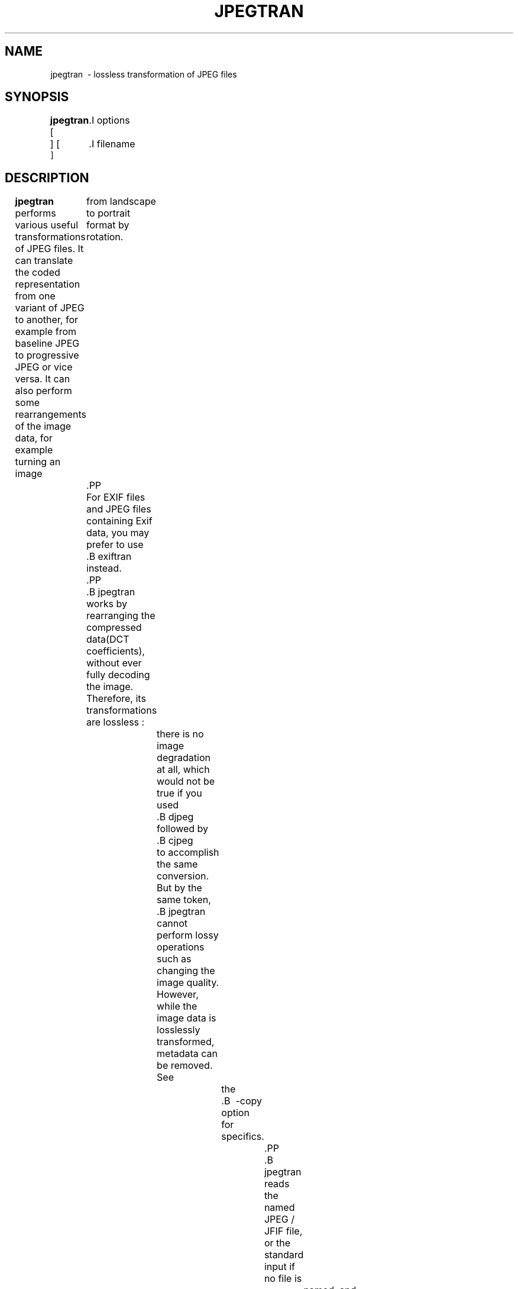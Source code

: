 .TH JPEGTRAN 1 "18 March 2017"
.SH NAME
jpegtran \ - lossless transformation of JPEG files
.SH SYNOPSIS
.B jpegtran
[
	.I options
 ]
[
	.I filename
 ]
.LP
.SH DESCRIPTION
.LP
.B jpegtran
performs various useful transformations of JPEG files.
It can translate the coded representation from one variant of JPEG to another,
for example from baseline JPEG to progressive JPEG or vice versa.  It can also
perform some rearrangements of the image data, for example turning an image
	from landscape to portrait format by rotation.
	.PP
	For EXIF files and JPEG files containing Exif data, you may prefer to use
	.B exiftran
	instead.
	.PP
	.B jpegtran
	works by rearranging the compressed data(DCT coefficients), without
ever fully decoding the image.  Therefore, its transformations are lossless :
		there is no image degradation at all, which would not be true if you used
		.B djpeg
		followed by
		.B cjpeg
		to accomplish the same conversion.  But by the same token,
		.B jpegtran
		cannot perform lossy operations such as changing the image quality.  However,
		while the image data is losslessly transformed, metadata can be removed.  See
			the
			.B \ -copy
			option for specifics.
				.PP
				.B jpegtran
				reads the named JPEG / JFIF file, or the standard input if no file is
					named, and produces a JPEG / JFIF file on the standard output.
					.SH OPTIONS
					All switch names may be abbreviated;
for example,
	.B \ -optimize
	may be written
	.B \ -opt
	or
	.BR \ -o .
	Upper and lower case are equivalent.
		British spellings are also accepted(e.g.,
											.BR \ -optimise),
													though for brevity these are not mentioned below.
													.PP
													To specify the coded JPEG representation used in the output file,
													.B jpegtran
													accepts a subset of the switches recognized by
													.BR cjpeg :
.TP
.B \ -optimize
Perform optimization of entropy encoding parameters.
.TP
.B \ -progressive
Create progressive JPEG file.
.TP
.BI \ -restart " N"
Emit a JPEG restart marker every N MCU rows, or every N MCU blocks if "B" is
attached to the number.
.TP
.B \ -arithmetic
Use arithmetic coding.
.TP
.BI \ -scans " file"
Use the scan script given in the specified text file.
.PP
See
.BR cjpeg(1)
	for more details about these switches.
	If you specify none of these switches, you get a plain baseline - JPEG output
	file.  The quality setting and so forth are determined by the input file.
	.PP
The image can be losslessly transformed by giving one of these switches :
	.TP
	.B \ -flip horizontal
	Mirror image horizontally(left - right).
		.TP
		.B \ -flip vertical
		Mirror image vertically(top - bottom).
		.TP
		.B \ -rotate 90
		Rotate image 90 degrees clockwise.
		.TP
		.B \ -rotate 180
		Rotate image 180 degrees.
		.TP
		.B \ -rotate 270
		Rotate image 270 degrees clockwise( or 90 ccw).
		.TP
		.B \ -transpose
		Transpose image(across UL - to - LR axis).
		.TP
		.B \ -transverse
		Transverse transpose(across UR - to - LL axis).
		.PP
		The transpose transformation has no restrictions regarding image dimensions.
		The other transformations operate rather oddly if the image dimensions are not
		a multiple of the iMCU size(usually 8 or 16 pixels), because they can only
			transform complete blocks of DCT coefficient data in the desired way.
			.PP
			.BR jpegtran 's
			default behavior when transforming an odd - size image is designed
			to preserve exact reversibility and mathematical consistency of the
			transformation set.  As stated, transpose is able to flip the entire image
			area.  Horizontal mirroring leaves any partial iMCU column at the right edge
			untouched, but is able to flip all rows of the image.  Similarly, vertical
			mirroring leaves any partial iMCU row at the bottom edge untouched, but is
			able to flip all columns.  The other transforms can be built up as sequences
			of transpose and flip operations;
for consistency, their actions on edge
pixels are defined to be the same as the end result of the corresponding
transpose - and - flip sequence.
.PP
For practical use, you may prefer to discard any untransformable edge pixels
rather than having a strange - looking strip along the right and / or bottom edges
of a transformed image.  To do this, add the
	.B \ -trim
switch :
		.TP
		.B \ -trim
		Drop non - transformable edge blocks.
		.IP
		Obviously, a transformation with
		.B \ -trim
		is not reversible, so strictly speaking
		.B jpegtran
		with this switch is not lossless.  Also, the expected mathematical
			equivalences between the transformations no longer hold.  For example,
						 .B \ -rot 270 - trim
						 trims only the bottom edge, but
						 .B \ -rot 90 - trim
						 followed by
						 .B \ -rot 180 - trim
						 trims both edges.
						 .TP
						 .B \ -perfect
						 If you are only interested in perfect transformations, add the
						 .B \ -perfect
						 switch.  This causes
						 .B jpegtran
						 to fail with an error if the transformation is not perfect.
							 .IP
							 For example, you may want to do
								 .IP
								 .B(jpegtran \ -rot 90 - perfect
									.I foo.jpg
									.B || djpeg
									.I foo.jpg
									.B | pnmflip \ -r90 | cjpeg)
									 .IP
									 to do a perfect rotation, if available, or an approximated one if not.
											 .PP
											 This version of \fBjpegtran\fR also offers a lossless crop option, which
											 discards data outside of a given image region but losslessly preserves what is
											 inside. Like the rotate and flip transforms, lossless crop is restricted by the
											 current JPEG format;
the upper left corner of the selected region must fall on
an iMCU boundary.  If it doesn't, then it is silently moved up and/or left to
the nearest iMCU boundary(the lower right corner is unchanged.)  Thus, the
output image covers at least the requested region, but it may cover more.  The
adjustment of the region dimensions may be optionally disabled by attaching
an 'f' character("force") to the width or height number.

The image can be losslessly cropped by giving the switch :
.TP
.B \ -crop WxH + X + Y
Crop the image to a rectangular region of width W and height H, starting at
point X, Y.  The lossless crop feature discards data outside of a given image
region but losslessly preserves what is inside.  Like the rotate and flip
transforms, lossless crop is restricted by the current JPEG format;
the upper
left corner of the selected region must fall on an iMCU boundary.  If it
doesn't, then it is silently moved up and/or left to the nearest iMCU boundary
(the lower right corner is unchanged.)
.PP
Other not - strictly - lossless transformation switches are:
.TP
.B \ -grayscale
Force grayscale output.
.IP
This option discards the chrominance channels if the input image is YCbCr
(ie, a standard color JPEG), resulting in a grayscale JPEG file.  The
	luminance channel is preserved exactly, so this is a better method of reducing
	to grayscale than decompression, conversion, and recompression.  This switch
	is particularly handy for fixing a monochrome picture that was mistakenly
		encoded as a color JPEG.(In such a case, the space savings from getting rid
								 of the near - empty chroma channels won't be large; but the decoding time for
								 a grayscale JPEG is substantially less than that for a color JPEG.)
				.PP
				.B jpegtran
				also recognizes these switches that control what to do with "extra" markers,
such as comment blocks:
					.TP
					.B \ -copy none
					Copy no extra markers from source file.  This setting suppresses all
					comments and other metadata in the source file.
					.TP
					.B \ -copy comments
					Copy only comment markers.  This setting copies comments from the source file
					but discards any other metadata.
					.TP
					.B \ -copy all
					Copy all extra markers.  This setting preserves miscellaneous markers
					found in the source file, such as JFIF thumbnails, Exif data, and Photoshop
					settings.  In some files, these extra markers can be sizable.  Note that this
					option will copy thumbnails as - is;
they will not be transformed.
.PP
The default behavior is \fB - copy comments\fR.(Note: in IJG releases v6 and
		v6a, \fBjpegtran\fR always did the equivalent of \fB - copy none\fR.)
.PP
Additional switches recognized by jpegtran are:
.TP
.BI \ -maxmemory " N"
Set limit for amount of memory to use in processing large images.  Value is
in thousands of bytes, or millions of bytes if "M" is attached to the
	number.  For example,
	.B \ -max 4m
	selects 4000000 bytes.  If more space is needed, an error will occur.
	.TP
	.BI \ -outfile " name"
	Send output image to the named file, not to standard output.
	.TP
	.B \ -verbose
	Enable debug printout.  More
	.BR \ -v 's
	give more output.  Also, version information is printed at startup.
	.TP
	.B \ -debug
	Same as
	.BR \ -verbose .
	.TP
	.B \ -version
	Print version information and exit.
	.SH EXAMPLES
	.LP
This example converts a baseline JPEG file to progressive form:
	.IP
	.B jpegtran \ -progressive
	.I foo.jpg
	.B >
	.I fooprog.jpg
	.PP
	This example rotates an image 90 degrees clockwise, discarding any
unrotatable edge pixels:
	.IP
	.B jpegtran \ -rot 90 - trim
	.I foo.jpg
	.B >
	.I foo90.jpg
	.SH ENVIRONMENT
	.TP
	.B JPEGMEM
	If this environment variable is set, its value is the default memory limit.
	The value is specified as described for the
		.B \ -maxmemory
		switch.
		.B JPEGMEM
		overrides the default value specified when the program was compiled, and
		itself is overridden by an explicit
		.BR \ -maxmemory .
		.SH SEE ALSO
		.BR cjpeg(1),
				.BR djpeg(1),
				.BR rdjpgcom(1),
				.BR wrjpgcom(1)
				.br
				Wallace, Gregory K.  "The JPEG Still Picture Compression Standard",
				Communications of the ACM, April 1991(vol. 34, no. 4), pp. 30 - 44.
				.SH AUTHOR
				Independent JPEG Group
				.PP
				This file was modified by The libjpeg - turbo Project to include only information
				relevant to libjpeg - turbo and to wordsmith certain sections.
				.SH BUGS
				The transform options can't transform odd-size images perfectly.  Use
				.B \ -trim
				or
				.B \ -perfect
				if you don't like the results.
				.PP
				The entire image is read into memory and then written out again, even in
				cases where this isn't really necessary.  Expect swapping on large images,
				especially when using the more complex transform options.
